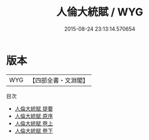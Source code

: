 #+TITLE: 人倫大統賦 / WYG
#+DATE: 2015-08-24 23:13:14.570654
* 版本
 |       WYG|【四部全書・文淵閣】|
目次
 - [[file:KR3g0046_000.txt::000-1a][人倫大統賦 提要]]
 - [[file:KR3g0046_000.txt::000-3a][人倫大統賦 原序]]
 - [[file:KR3g0046_001.txt::001-1a][人倫大統賦 卷上]]
 - [[file:KR3g0046_002.txt::002-1a][人倫大統賦 卷下]]
